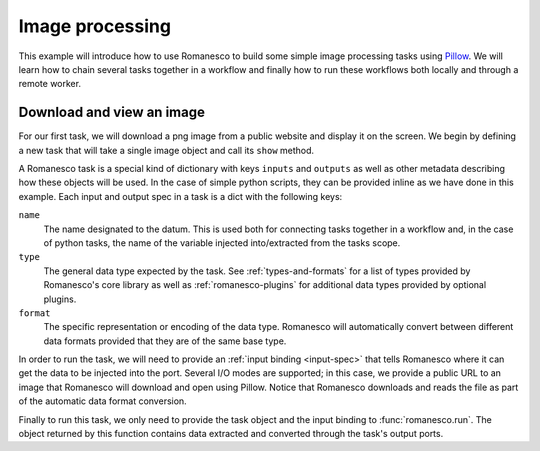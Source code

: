 Image processing
----------------

This example will introduce how to use Romanesco to build some simple image
processing tasks using Pillow_.  We will learn how to chain several tasks
together in a workflow and finally how to run these workflows both locally
and through a remote worker.

.. _Pillow: https://python-pillow.github.io/


.. testsetup::

   import romanesco
   from PIL.Image import Image

Download and view an image
~~~~~~~~~~~~~~~~~~~~~~~~~~~~~

For our first task, we will download a png image from a public website and
display it on the screen.  We begin by defining a new task that will take
a single image object and call its ``show`` method.

A Romanesco task is a special kind of dictionary with keys ``inputs`` and
``outputs`` as well as other metadata describing how these objects will be
used.  In the case of simple python scripts, they can be provided inline as
we have done in this example.  Each input and output spec in a task is a dict
with the following keys:

``name``
   The name designated to the datum.  This is used both for connecting tasks
   together in a workflow and, in the case of python tasks, the name of the
   variable injected into/extracted from the tasks scope.

``type``
   The general data type expected by the task.  See :ref:`types-and-formats`
   for a list of types provided by Romanesco's core library as well as
   :ref:`romanesco-plugins` for additional data types provided by optional
   plugins.

``format``
   The specific representation or encoding of the data type.  Romanesco will
   automatically convert between different data formats provided that they
   are of the same base type.

.. testcode::

   show_image = {
       'inputs': [{'name': 'the_image', 'type': 'image', 'format': 'pil'}],
       'outputs': [],
       'script': 'the_image.show()'
   }

In order to run the task, we will need to provide an :ref:`input binding <input-spec>`
that tells Romanesco where it can get the data to be injected into the port.  Several
I/O modes are supported; in this case, we provide a public URL to an image that
Romanesco will download and open using Pillow.  Notice that Romanesco downloads and
reads the file as part of the automatic data format conversion.

.. testcode::

   lenna = {
       'type': 'image',
       'format': 'png',
       'url': 'https://upload.wikimedia.org/wikipedia/en/2/24/Lenna.png'
   }

.. testcode::
   :hide:

   # here we replace the show image task to a no-op so we can test without
   # a display
   show_image = {
       'inputs': [{'name': 'the_image', 'type': 'image', 'format': 'pil'}],
       'outputs': [{'name': 'the_image', 'type': 'image', 'format': 'pil'}],
       'script': 'pass'
   }

Finally to run this task, we only need to provide the task object and the input binding to
:func:`romanesco.run`.  The object returned by this function contains data extracted
and converted through the task's output ports.

.. testcode::

   output = romanesco.run(show_image, {'the_image': lenna})

.. doctest::
   :hide:

   >>> isinstance(output['the_image']['data'], Image)
   True
